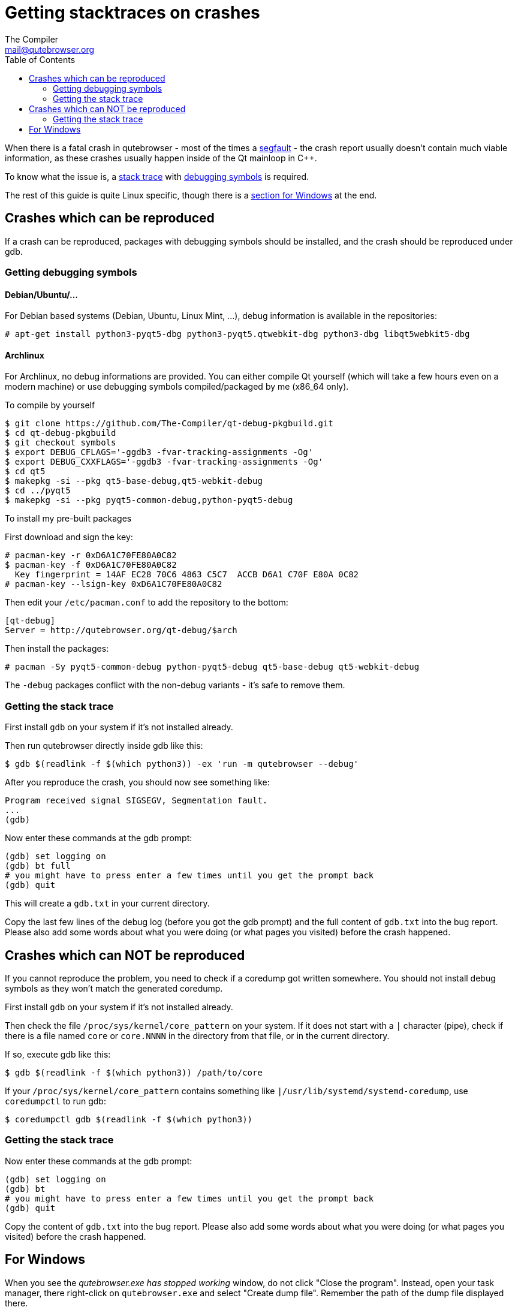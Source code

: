 Getting stacktraces on crashes
==============================
:toc:
The Compiler <mail@qutebrowser.org>

When there is a fatal crash in qutebrowser - most of the times a
https://en.wikipedia.org/wiki/Segmentation_fault[segfault] - the crash report
usually doesn't contain much viable information, as these crashes usually
happen inside of the Qt mainloop in C++.

To know what the issue is, a
https://en.wikipedia.org/wiki/Stack_trace[stack trace] with
https://en.wikipedia.org/wiki/Debug_symbol[debugging symbols] is required.

The rest of this guide is quite Linux specific, though there is a
<<windows,section for Windows>> at the end.

Crashes which can be reproduced
-------------------------------

If a crash can be reproduced, packages with debugging symbols should be
installed, and the crash should be reproduced under gdb.

Getting debugging symbols
~~~~~~~~~~~~~~~~~~~~~~~~~

Debian/Ubuntu/...
^^^^^^^^^^^^^^^^^

For Debian based systems (Debian, Ubuntu, Linux Mint, ...), debug information
is available in the repositories:

----
# apt-get install python3-pyqt5-dbg python3-pyqt5.qtwebkit-dbg python3-dbg libqt5webkit5-dbg
----

Archlinux
^^^^^^^^^

For Archlinux, no debug informations are provided. You can either compile Qt
yourself (which will take a few hours even on a modern machine) or use
debugging symbols compiled/packaged by me (x86_64 only).

.To compile by yourself

----
$ git clone https://github.com/The-Compiler/qt-debug-pkgbuild.git
$ cd qt-debug-pkgbuild
$ git checkout symbols
$ export DEBUG_CFLAGS='-ggdb3 -fvar-tracking-assignments -Og'
$ export DEBUG_CXXFLAGS='-ggdb3 -fvar-tracking-assignments -Og'
$ cd qt5
$ makepkg -si --pkg qt5-base-debug,qt5-webkit-debug
$ cd ../pyqt5
$ makepkg -si --pkg pyqt5-common-debug,python-pyqt5-debug
----

.To install my pre-built packages

First download and sign the key:

----
# pacman-key -r 0xD6A1C70FE80A0C82
$ pacman-key -f 0xD6A1C70FE80A0C82
  Key fingerprint = 14AF EC28 70C6 4863 C5C7  ACCB D6A1 C70F E80A 0C82
# pacman-key --lsign-key 0xD6A1C70FE80A0C82
----

Then edit your `/etc/pacman.conf` to add the repository to the bottom:

----
[qt-debug]
Server = http://qutebrowser.org/qt-debug/$arch
----

Then install the packages:

----
# pacman -Sy pyqt5-common-debug python-pyqt5-debug qt5-base-debug qt5-webkit-debug
----

The `-debug` packages conflict with the non-debug variants - it's safe to
remove them.

Getting the stack trace
~~~~~~~~~~~~~~~~~~~~~~~

First install `gdb` on your system if it's not installed already.

Then run qutebrowser directly inside gdb like this:

----
$ gdb $(readlink -f $(which python3)) -ex 'run -m qutebrowser --debug'
----

After you reproduce the crash, you should now see something like:

----
Program received signal SIGSEGV, Segmentation fault.
...
(gdb)
----

Now enter these commands at the gdb prompt:

----
(gdb) set logging on
(gdb) bt full
# you might have to press enter a few times until you get the prompt back
(gdb) quit
----

This will create a `gdb.txt` in your current directory.

Copy the last few lines of the debug log (before you got the gdb prompt) and
the full content of `gdb.txt` into the bug report. Please also add some words
about what you were doing (or what pages you visited) before the crash
happened.

Crashes which can NOT be reproduced
-----------------------------------

If you cannot reproduce the problem, you need to check if a coredump got
written somewhere. You should not install debug symbols as they won't match the
generated coredump.

First install `gdb` on your system if it's not installed already.

Then check the file `/proc/sys/kernel/core_pattern` on your system. If it does
not start with a `|` character (pipe), check if there is a file named `core` or
`core.NNNN` in the directory from that file, or in the current directory.

If so, execute gdb like this:

----
$ gdb $(readlink -f $(which python3)) /path/to/core
----

If your `/proc/sys/kernel/core_pattern` contains something like
`|/usr/lib/systemd/systemd-coredump`, use `coredumpctl` to run gdb:

----
$ coredumpctl gdb $(readlink -f $(which python3))
----

Getting the stack trace
~~~~~~~~~~~~~~~~~~~~~~~

Now enter these commands at the gdb prompt:

----
(gdb) set logging on
(gdb) bt
# you might have to press enter a few times until you get the prompt back
(gdb) quit
----

Copy the content of `gdb.txt` into the bug report. Please also add some words
about what you were doing (or what pages you visited) before the crash
happened.

[[windows]]
For Windows
-----------

When you see the _qutebrowser.exe has stopped working_ window, do not click
"Close the program". Instead, open your task manager, there right-click on
`qutebrowser.exe` and select "Create dump file". Remember the path of the dump
file displayed there.

Now install
http://www.microsoft.com/en-us/download/details.aspx?id=42933[DebugDiag] from
Microsoft, then run the *DebugDiag 2 Analysis* tool. There, check
*CrashHangAnalysis* and add your crash dump via *Add Data files*. Then click
*Start analysis*.

Close the Internet Explorer which opens when it's done and use the
folder-button at the top left to get to the reports. There find the report file
and send it to mail@qutebrowser.org.
